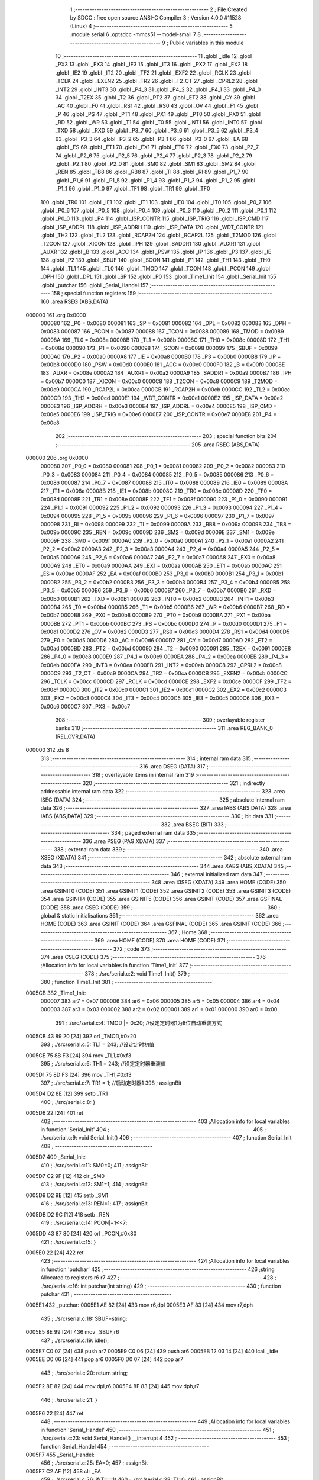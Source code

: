                                       1 ;--------------------------------------------------------
                                      2 ; File Created by SDCC : free open source ANSI-C Compiler
                                      3 ; Version 4.0.0 #11528 (Linux)
                                      4 ;--------------------------------------------------------
                                      5 	.module serial
                                      6 	.optsdcc -mmcs51 --model-small
                                      7 	
                                      8 ;--------------------------------------------------------
                                      9 ; Public variables in this module
                                     10 ;--------------------------------------------------------
                                     11 	.globl _idle
                                     12 	.globl _PX3
                                     13 	.globl _EX3
                                     14 	.globl _IE3
                                     15 	.globl _IT3
                                     16 	.globl _PX2
                                     17 	.globl _EX2
                                     18 	.globl _IE2
                                     19 	.globl _IT2
                                     20 	.globl _TF2
                                     21 	.globl _EXF2
                                     22 	.globl _RCLK
                                     23 	.globl _TCLK
                                     24 	.globl _EXEN2
                                     25 	.globl _TR2
                                     26 	.globl _T2_CT
                                     27 	.globl _CPRL2
                                     28 	.globl _INT2
                                     29 	.globl _INT3
                                     30 	.globl _P4_3
                                     31 	.globl _P4_2
                                     32 	.globl _P4_1
                                     33 	.globl _P4_0
                                     34 	.globl _T2EX
                                     35 	.globl _T2
                                     36 	.globl _PT2
                                     37 	.globl _ET2
                                     38 	.globl _CY
                                     39 	.globl _AC
                                     40 	.globl _F0
                                     41 	.globl _RS1
                                     42 	.globl _RS0
                                     43 	.globl _OV
                                     44 	.globl _F1
                                     45 	.globl _P
                                     46 	.globl _PS
                                     47 	.globl _PT1
                                     48 	.globl _PX1
                                     49 	.globl _PT0
                                     50 	.globl _PX0
                                     51 	.globl _RD
                                     52 	.globl _WR
                                     53 	.globl _T1
                                     54 	.globl _T0
                                     55 	.globl _INT1
                                     56 	.globl _INT0
                                     57 	.globl _TXD
                                     58 	.globl _RXD
                                     59 	.globl _P3_7
                                     60 	.globl _P3_6
                                     61 	.globl _P3_5
                                     62 	.globl _P3_4
                                     63 	.globl _P3_3
                                     64 	.globl _P3_2
                                     65 	.globl _P3_1
                                     66 	.globl _P3_0
                                     67 	.globl _EA
                                     68 	.globl _ES
                                     69 	.globl _ET1
                                     70 	.globl _EX1
                                     71 	.globl _ET0
                                     72 	.globl _EX0
                                     73 	.globl _P2_7
                                     74 	.globl _P2_6
                                     75 	.globl _P2_5
                                     76 	.globl _P2_4
                                     77 	.globl _P2_3
                                     78 	.globl _P2_2
                                     79 	.globl _P2_1
                                     80 	.globl _P2_0
                                     81 	.globl _SM0
                                     82 	.globl _SM1
                                     83 	.globl _SM2
                                     84 	.globl _REN
                                     85 	.globl _TB8
                                     86 	.globl _RB8
                                     87 	.globl _TI
                                     88 	.globl _RI
                                     89 	.globl _P1_7
                                     90 	.globl _P1_6
                                     91 	.globl _P1_5
                                     92 	.globl _P1_4
                                     93 	.globl _P1_3
                                     94 	.globl _P1_2
                                     95 	.globl _P1_1
                                     96 	.globl _P1_0
                                     97 	.globl _TF1
                                     98 	.globl _TR1
                                     99 	.globl _TF0
                                    100 	.globl _TR0
                                    101 	.globl _IE1
                                    102 	.globl _IT1
                                    103 	.globl _IE0
                                    104 	.globl _IT0
                                    105 	.globl _P0_7
                                    106 	.globl _P0_6
                                    107 	.globl _P0_5
                                    108 	.globl _P0_4
                                    109 	.globl _P0_3
                                    110 	.globl _P0_2
                                    111 	.globl _P0_1
                                    112 	.globl _P0_0
                                    113 	.globl _P4
                                    114 	.globl _ISP_CONTR
                                    115 	.globl _ISP_TRIG
                                    116 	.globl _ISP_CMD
                                    117 	.globl _ISP_ADDRL
                                    118 	.globl _ISP_ADDRH
                                    119 	.globl _ISP_DATA
                                    120 	.globl _WDT_CONTR
                                    121 	.globl _TH2
                                    122 	.globl _TL2
                                    123 	.globl _RCAP2H
                                    124 	.globl _RCAP2L
                                    125 	.globl _T2MOD
                                    126 	.globl _T2CON
                                    127 	.globl _XICON
                                    128 	.globl _IPH
                                    129 	.globl _SADDR1
                                    130 	.globl _AUXR1
                                    131 	.globl _AUXR
                                    132 	.globl _B
                                    133 	.globl _ACC
                                    134 	.globl _PSW
                                    135 	.globl _IP
                                    136 	.globl _P3
                                    137 	.globl _IE
                                    138 	.globl _P2
                                    139 	.globl _SBUF
                                    140 	.globl _SCON
                                    141 	.globl _P1
                                    142 	.globl _TH1
                                    143 	.globl _TH0
                                    144 	.globl _TL1
                                    145 	.globl _TL0
                                    146 	.globl _TMOD
                                    147 	.globl _TCON
                                    148 	.globl _PCON
                                    149 	.globl _DPH
                                    150 	.globl _DPL
                                    151 	.globl _SP
                                    152 	.globl _P0
                                    153 	.globl _Time1_Init
                                    154 	.globl _Serial_Init
                                    155 	.globl _putchar
                                    156 	.globl _Serial_Handel
                                    157 ;--------------------------------------------------------
                                    158 ; special function registers
                                    159 ;--------------------------------------------------------
                                    160 	.area RSEG    (ABS,DATA)
      000000                        161 	.org 0x0000
                           000080   162 _P0	=	0x0080
                           000081   163 _SP	=	0x0081
                           000082   164 _DPL	=	0x0082
                           000083   165 _DPH	=	0x0083
                           000087   166 _PCON	=	0x0087
                           000088   167 _TCON	=	0x0088
                           000089   168 _TMOD	=	0x0089
                           00008A   169 _TL0	=	0x008a
                           00008B   170 _TL1	=	0x008b
                           00008C   171 _TH0	=	0x008c
                           00008D   172 _TH1	=	0x008d
                           000090   173 _P1	=	0x0090
                           000098   174 _SCON	=	0x0098
                           000099   175 _SBUF	=	0x0099
                           0000A0   176 _P2	=	0x00a0
                           0000A8   177 _IE	=	0x00a8
                           0000B0   178 _P3	=	0x00b0
                           0000B8   179 _IP	=	0x00b8
                           0000D0   180 _PSW	=	0x00d0
                           0000E0   181 _ACC	=	0x00e0
                           0000F0   182 _B	=	0x00f0
                           00008E   183 _AUXR	=	0x008e
                           0000A2   184 _AUXR1	=	0x00a2
                           0000A9   185 _SADDR1	=	0x00a9
                           0000B7   186 _IPH	=	0x00b7
                           0000C0   187 _XICON	=	0x00c0
                           0000C8   188 _T2CON	=	0x00c8
                           0000C9   189 _T2MOD	=	0x00c9
                           0000CA   190 _RCAP2L	=	0x00ca
                           0000CB   191 _RCAP2H	=	0x00cb
                           0000CC   192 _TL2	=	0x00cc
                           0000CD   193 _TH2	=	0x00cd
                           0000E1   194 _WDT_CONTR	=	0x00e1
                           0000E2   195 _ISP_DATA	=	0x00e2
                           0000E3   196 _ISP_ADDRH	=	0x00e3
                           0000E4   197 _ISP_ADDRL	=	0x00e4
                           0000E5   198 _ISP_CMD	=	0x00e5
                           0000E6   199 _ISP_TRIG	=	0x00e6
                           0000E7   200 _ISP_CONTR	=	0x00e7
                           0000E8   201 _P4	=	0x00e8
                                    202 ;--------------------------------------------------------
                                    203 ; special function bits
                                    204 ;--------------------------------------------------------
                                    205 	.area RSEG    (ABS,DATA)
      000000                        206 	.org 0x0000
                           000080   207 _P0_0	=	0x0080
                           000081   208 _P0_1	=	0x0081
                           000082   209 _P0_2	=	0x0082
                           000083   210 _P0_3	=	0x0083
                           000084   211 _P0_4	=	0x0084
                           000085   212 _P0_5	=	0x0085
                           000086   213 _P0_6	=	0x0086
                           000087   214 _P0_7	=	0x0087
                           000088   215 _IT0	=	0x0088
                           000089   216 _IE0	=	0x0089
                           00008A   217 _IT1	=	0x008a
                           00008B   218 _IE1	=	0x008b
                           00008C   219 _TR0	=	0x008c
                           00008D   220 _TF0	=	0x008d
                           00008E   221 _TR1	=	0x008e
                           00008F   222 _TF1	=	0x008f
                           000090   223 _P1_0	=	0x0090
                           000091   224 _P1_1	=	0x0091
                           000092   225 _P1_2	=	0x0092
                           000093   226 _P1_3	=	0x0093
                           000094   227 _P1_4	=	0x0094
                           000095   228 _P1_5	=	0x0095
                           000096   229 _P1_6	=	0x0096
                           000097   230 _P1_7	=	0x0097
                           000098   231 _RI	=	0x0098
                           000099   232 _TI	=	0x0099
                           00009A   233 _RB8	=	0x009a
                           00009B   234 _TB8	=	0x009b
                           00009C   235 _REN	=	0x009c
                           00009D   236 _SM2	=	0x009d
                           00009E   237 _SM1	=	0x009e
                           00009F   238 _SM0	=	0x009f
                           0000A0   239 _P2_0	=	0x00a0
                           0000A1   240 _P2_1	=	0x00a1
                           0000A2   241 _P2_2	=	0x00a2
                           0000A3   242 _P2_3	=	0x00a3
                           0000A4   243 _P2_4	=	0x00a4
                           0000A5   244 _P2_5	=	0x00a5
                           0000A6   245 _P2_6	=	0x00a6
                           0000A7   246 _P2_7	=	0x00a7
                           0000A8   247 _EX0	=	0x00a8
                           0000A9   248 _ET0	=	0x00a9
                           0000AA   249 _EX1	=	0x00aa
                           0000AB   250 _ET1	=	0x00ab
                           0000AC   251 _ES	=	0x00ac
                           0000AF   252 _EA	=	0x00af
                           0000B0   253 _P3_0	=	0x00b0
                           0000B1   254 _P3_1	=	0x00b1
                           0000B2   255 _P3_2	=	0x00b2
                           0000B3   256 _P3_3	=	0x00b3
                           0000B4   257 _P3_4	=	0x00b4
                           0000B5   258 _P3_5	=	0x00b5
                           0000B6   259 _P3_6	=	0x00b6
                           0000B7   260 _P3_7	=	0x00b7
                           0000B0   261 _RXD	=	0x00b0
                           0000B1   262 _TXD	=	0x00b1
                           0000B2   263 _INT0	=	0x00b2
                           0000B3   264 _INT1	=	0x00b3
                           0000B4   265 _T0	=	0x00b4
                           0000B5   266 _T1	=	0x00b5
                           0000B6   267 _WR	=	0x00b6
                           0000B7   268 _RD	=	0x00b7
                           0000B8   269 _PX0	=	0x00b8
                           0000B9   270 _PT0	=	0x00b9
                           0000BA   271 _PX1	=	0x00ba
                           0000BB   272 _PT1	=	0x00bb
                           0000BC   273 _PS	=	0x00bc
                           0000D0   274 _P	=	0x00d0
                           0000D1   275 _F1	=	0x00d1
                           0000D2   276 _OV	=	0x00d2
                           0000D3   277 _RS0	=	0x00d3
                           0000D4   278 _RS1	=	0x00d4
                           0000D5   279 _F0	=	0x00d5
                           0000D6   280 _AC	=	0x00d6
                           0000D7   281 _CY	=	0x00d7
                           0000AD   282 _ET2	=	0x00ad
                           0000BD   283 _PT2	=	0x00bd
                           000090   284 _T2	=	0x0090
                           000091   285 _T2EX	=	0x0091
                           0000E8   286 _P4_0	=	0x00e8
                           0000E9   287 _P4_1	=	0x00e9
                           0000EA   288 _P4_2	=	0x00ea
                           0000EB   289 _P4_3	=	0x00eb
                           0000EA   290 _INT3	=	0x00ea
                           0000EB   291 _INT2	=	0x00eb
                           0000C8   292 _CPRL2	=	0x00c8
                           0000C9   293 _T2_CT	=	0x00c9
                           0000CA   294 _TR2	=	0x00ca
                           0000CB   295 _EXEN2	=	0x00cb
                           0000CC   296 _TCLK	=	0x00cc
                           0000CD   297 _RCLK	=	0x00cd
                           0000CE   298 _EXF2	=	0x00ce
                           0000CF   299 _TF2	=	0x00cf
                           0000C0   300 _IT2	=	0x00c0
                           0000C1   301 _IE2	=	0x00c1
                           0000C2   302 _EX2	=	0x00c2
                           0000C3   303 _PX2	=	0x00c3
                           0000C4   304 _IT3	=	0x00c4
                           0000C5   305 _IE3	=	0x00c5
                           0000C6   306 _EX3	=	0x00c6
                           0000C7   307 _PX3	=	0x00c7
                                    308 ;--------------------------------------------------------
                                    309 ; overlayable register banks
                                    310 ;--------------------------------------------------------
                                    311 	.area REG_BANK_0	(REL,OVR,DATA)
      000000                        312 	.ds 8
                                    313 ;--------------------------------------------------------
                                    314 ; internal ram data
                                    315 ;--------------------------------------------------------
                                    316 	.area DSEG    (DATA)
                                    317 ;--------------------------------------------------------
                                    318 ; overlayable items in internal ram 
                                    319 ;--------------------------------------------------------
                                    320 ;--------------------------------------------------------
                                    321 ; indirectly addressable internal ram data
                                    322 ;--------------------------------------------------------
                                    323 	.area ISEG    (DATA)
                                    324 ;--------------------------------------------------------
                                    325 ; absolute internal ram data
                                    326 ;--------------------------------------------------------
                                    327 	.area IABS    (ABS,DATA)
                                    328 	.area IABS    (ABS,DATA)
                                    329 ;--------------------------------------------------------
                                    330 ; bit data
                                    331 ;--------------------------------------------------------
                                    332 	.area BSEG    (BIT)
                                    333 ;--------------------------------------------------------
                                    334 ; paged external ram data
                                    335 ;--------------------------------------------------------
                                    336 	.area PSEG    (PAG,XDATA)
                                    337 ;--------------------------------------------------------
                                    338 ; external ram data
                                    339 ;--------------------------------------------------------
                                    340 	.area XSEG    (XDATA)
                                    341 ;--------------------------------------------------------
                                    342 ; absolute external ram data
                                    343 ;--------------------------------------------------------
                                    344 	.area XABS    (ABS,XDATA)
                                    345 ;--------------------------------------------------------
                                    346 ; external initialized ram data
                                    347 ;--------------------------------------------------------
                                    348 	.area XISEG   (XDATA)
                                    349 	.area HOME    (CODE)
                                    350 	.area GSINIT0 (CODE)
                                    351 	.area GSINIT1 (CODE)
                                    352 	.area GSINIT2 (CODE)
                                    353 	.area GSINIT3 (CODE)
                                    354 	.area GSINIT4 (CODE)
                                    355 	.area GSINIT5 (CODE)
                                    356 	.area GSINIT  (CODE)
                                    357 	.area GSFINAL (CODE)
                                    358 	.area CSEG    (CODE)
                                    359 ;--------------------------------------------------------
                                    360 ; global & static initialisations
                                    361 ;--------------------------------------------------------
                                    362 	.area HOME    (CODE)
                                    363 	.area GSINIT  (CODE)
                                    364 	.area GSFINAL (CODE)
                                    365 	.area GSINIT  (CODE)
                                    366 ;--------------------------------------------------------
                                    367 ; Home
                                    368 ;--------------------------------------------------------
                                    369 	.area HOME    (CODE)
                                    370 	.area HOME    (CODE)
                                    371 ;--------------------------------------------------------
                                    372 ; code
                                    373 ;--------------------------------------------------------
                                    374 	.area CSEG    (CODE)
                                    375 ;------------------------------------------------------------
                                    376 ;Allocation info for local variables in function 'Time1_Init'
                                    377 ;------------------------------------------------------------
                                    378 ;	./src/serial.c:2: void Time1_Init()
                                    379 ;	-----------------------------------------
                                    380 ;	 function Time1_Init
                                    381 ;	-----------------------------------------
      0005CB                        382 _Time1_Init:
                           000007   383 	ar7 = 0x07
                           000006   384 	ar6 = 0x06
                           000005   385 	ar5 = 0x05
                           000004   386 	ar4 = 0x04
                           000003   387 	ar3 = 0x03
                           000002   388 	ar2 = 0x02
                           000001   389 	ar1 = 0x01
                           000000   390 	ar0 = 0x00
                                    391 ;	./src/serial.c:4: TMOD |= 0x20;	//设定定时器1为8位自动重装方式
      0005CB 43 89 20         [24]  392 	orl	_TMOD,#0x20
                                    393 ;	./src/serial.c:5: TL1 = 243;		//设定定时初值
      0005CE 75 8B F3         [24]  394 	mov	_TL1,#0xf3
                                    395 ;	./src/serial.c:6: TH1 = 243;		//设定定时器重装值
      0005D1 75 8D F3         [24]  396 	mov	_TH1,#0xf3
                                    397 ;	./src/serial.c:7: TR1 = 1;		//启动定时器1
                                    398 ;	assignBit
      0005D4 D2 8E            [12]  399 	setb	_TR1
                                    400 ;	./src/serial.c:8: }
      0005D6 22               [24]  401 	ret
                                    402 ;------------------------------------------------------------
                                    403 ;Allocation info for local variables in function 'Serial_Init'
                                    404 ;------------------------------------------------------------
                                    405 ;	./src/serial.c:9: void Serial_Init()
                                    406 ;	-----------------------------------------
                                    407 ;	 function Serial_Init
                                    408 ;	-----------------------------------------
      0005D7                        409 _Serial_Init:
                                    410 ;	./src/serial.c:11: SM0=0;
                                    411 ;	assignBit
      0005D7 C2 9F            [12]  412 	clr	_SM0
                                    413 ;	./src/serial.c:12: SM1=1;
                                    414 ;	assignBit
      0005D9 D2 9E            [12]  415 	setb	_SM1
                                    416 ;	./src/serial.c:13: REN=1;
                                    417 ;	assignBit
      0005DB D2 9C            [12]  418 	setb	_REN
                                    419 ;	./src/serial.c:14: PCON|=1<<7;
      0005DD 43 87 80         [24]  420 	orl	_PCON,#0x80
                                    421 ;	./src/serial.c:15: }
      0005E0 22               [24]  422 	ret
                                    423 ;------------------------------------------------------------
                                    424 ;Allocation info for local variables in function 'putchar'
                                    425 ;------------------------------------------------------------
                                    426 ;string                    Allocated to registers r6 r7 
                                    427 ;------------------------------------------------------------
                                    428 ;	./src/serial.c:16: int putchar(int string)
                                    429 ;	-----------------------------------------
                                    430 ;	 function putchar
                                    431 ;	-----------------------------------------
      0005E1                        432 _putchar:
      0005E1 AE 82            [24]  433 	mov	r6,dpl
      0005E3 AF 83            [24]  434 	mov	r7,dph
                                    435 ;	./src/serial.c:18: SBUF=string;
      0005E5 8E 99            [24]  436 	mov	_SBUF,r6
                                    437 ;	./src/serial.c:19: idle();
      0005E7 C0 07            [24]  438 	push	ar7
      0005E9 C0 06            [24]  439 	push	ar6
      0005EB 12 03 14         [24]  440 	lcall	_idle
      0005EE D0 06            [24]  441 	pop	ar6
      0005F0 D0 07            [24]  442 	pop	ar7
                                    443 ;	./src/serial.c:20: return string;
      0005F2 8E 82            [24]  444 	mov	dpl,r6
      0005F4 8F 83            [24]  445 	mov	dph,r7
                                    446 ;	./src/serial.c:21: }
      0005F6 22               [24]  447 	ret
                                    448 ;------------------------------------------------------------
                                    449 ;Allocation info for local variables in function 'Serial_Handel'
                                    450 ;------------------------------------------------------------
                                    451 ;	./src/serial.c:23: void Serial_Handel() __interrupt 4
                                    452 ;	-----------------------------------------
                                    453 ;	 function Serial_Handel
                                    454 ;	-----------------------------------------
      0005F7                        455 _Serial_Handel:
                                    456 ;	./src/serial.c:25: EA=0;
                                    457 ;	assignBit
      0005F7 C2 AF            [12]  458 	clr	_EA
                                    459 ;	./src/serial.c:26: if(TI==1)
                                    460 ;	./src/serial.c:28: TI=0;
                                    461 ;	assignBit
      0005F9 10 99 02         [24]  462 	jbc	_TI,00115$
      0005FC 80 00            [24]  463 	sjmp	00102$
      0005FE                        464 00115$:
      0005FE                        465 00102$:
                                    466 ;	./src/serial.c:30: if(RI==1)
                                    467 ;	./src/serial.c:32: RI=0;
                                    468 ;	assignBit
      0005FE 10 98 02         [24]  469 	jbc	_RI,00116$
      000601 80 00            [24]  470 	sjmp	00104$
      000603                        471 00116$:
      000603                        472 00104$:
                                    473 ;	./src/serial.c:34: EA=1;
                                    474 ;	assignBit
      000603 D2 AF            [12]  475 	setb	_EA
                                    476 ;	./src/serial.c:35: }
      000605 32               [24]  477 	reti
                                    478 ;	eliminated unneeded mov psw,# (no regs used in bank)
                                    479 ;	eliminated unneeded push/pop psw
                                    480 ;	eliminated unneeded push/pop dpl
                                    481 ;	eliminated unneeded push/pop dph
                                    482 ;	eliminated unneeded push/pop b
                                    483 ;	eliminated unneeded push/pop acc
                                    484 	.area CSEG    (CODE)
                                    485 	.area CONST   (CODE)
                                    486 	.area XINIT   (CODE)
                                    487 	.area CABS    (ABS,CODE)
